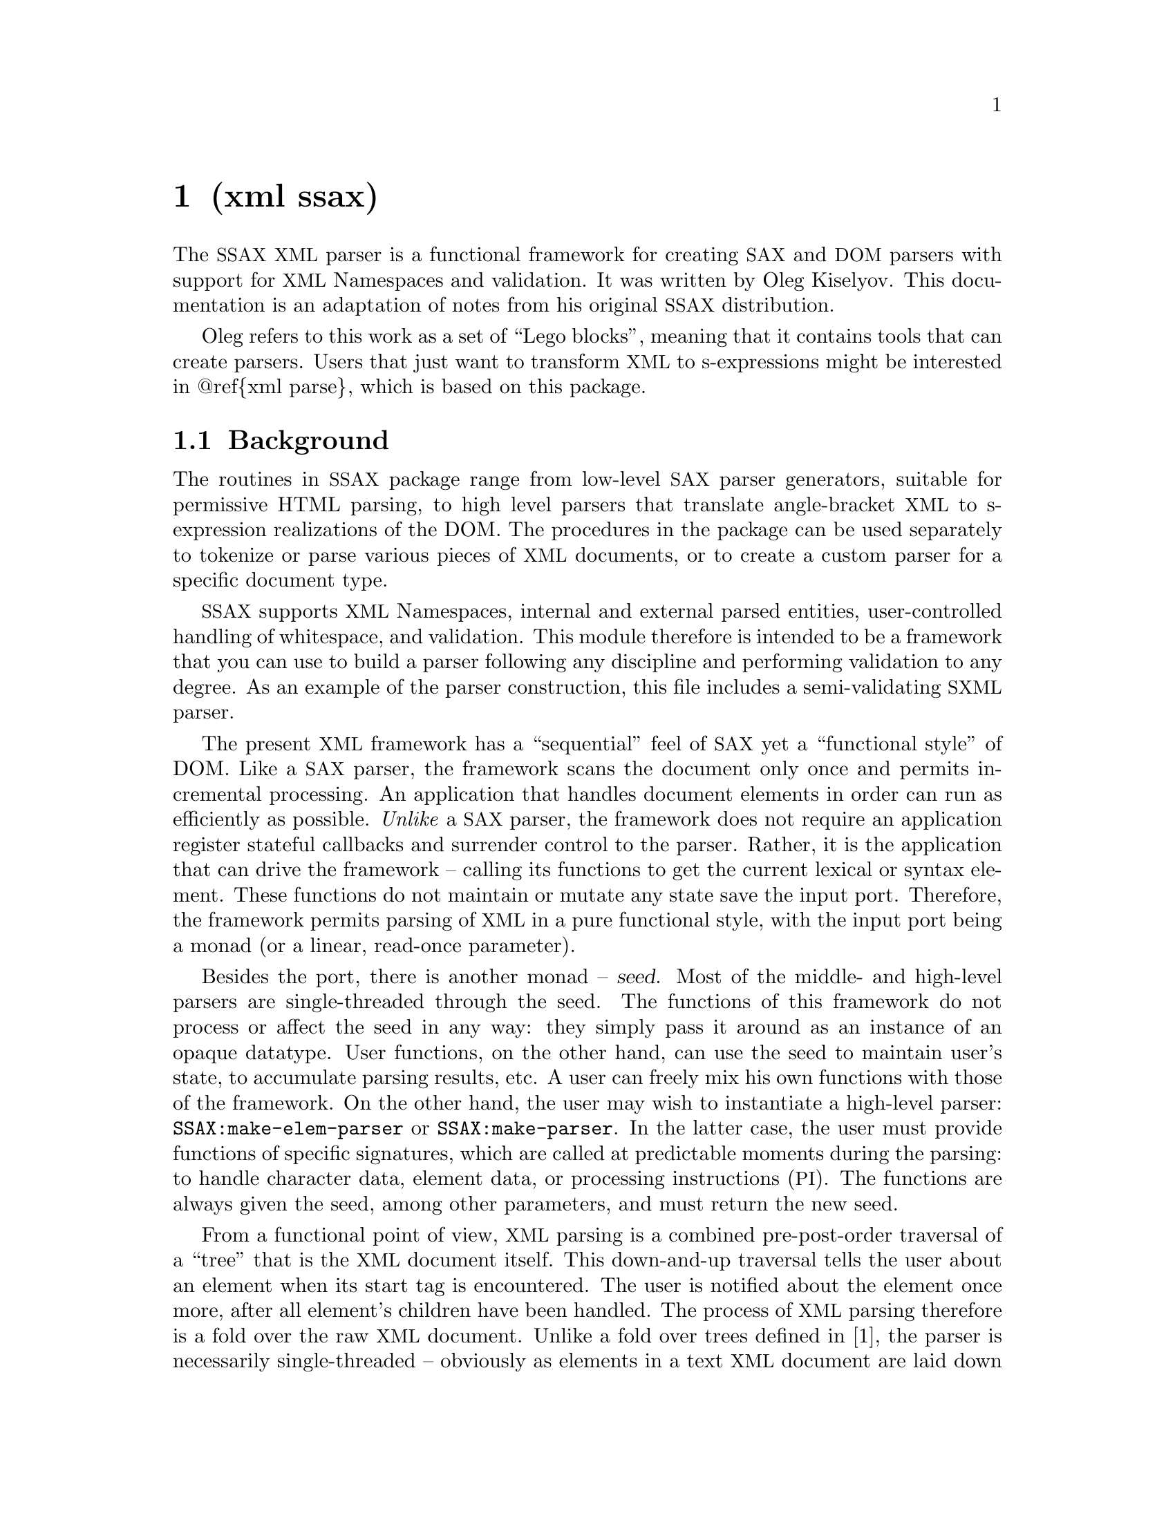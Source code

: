 @node xml ssax, Naming Conventions, term ansi-color, Top
@chapter (xml ssax) 

@cindex XML, parser
@cindex parser, XML
@cindex SSAX
@cindex SAX

The @acronym{SSAX} @acronym{XML} parser is a functional framework for
creating @acronym{SAX} and @acronym{DOM} parsers with support for
@acronym{XML} Namespaces and validation. It was written by Oleg
Kiselyov. This documentation is an adaptation of notes from his
original @acronym{SSAX} distribution.

Oleg refers to this work as a set of ``Lego blocks'', meaning that it
contains tools that can create parsers. Users that just want to
transform @acronym{XML} to s-expressions might be interested in
@@ref@{xml parse@}, which is based on this package.

@section Background

The routines in @acronym{SSAX} package range from low-level
@acronym{SAX} parser generators, suitable for permissive HTML parsing,
to high level parsers that translate angle-bracket @acronym{XML} to
s-expression realizations of the DOM. The procedures in the package
can be used separately to tokenize or parse various pieces of
@acronym{XML} documents, or to create a custom parser for a specific
document type.

@acronym{SSAX} supports @acronym{XML} Namespaces, internal and
external parsed entities, user-controlled handling of whitespace, and
validation. This module therefore is intended to be a framework that
you can use to build a parser following any discipline and performing
validation to any degree. As an example of the parser construction,
this file includes a semi-validating @acronym{SXML} parser.

The present @acronym{XML} framework has a ``sequential'' feel of
@acronym{SAX} yet a ``functional style'' of DOM. Like a @acronym{SAX}
parser, the framework scans the document only once and permits
incremental processing. An application that handles document elements
in order can run as efficiently as possible. @emph{Unlike} a
@acronym{SAX} parser, the framework does not require an application
register stateful callbacks and surrender control to the parser.
Rather, it is the application that can drive the framework -- calling
its functions to get the current lexical or syntax element. These
functions do not maintain or mutate any state save the input port.
Therefore, the framework permits parsing of @acronym{XML} in a pure
functional style, with the input port being a monad (or a linear,
read-once parameter).

Besides the port, there is another monad -- @var{seed}. Most of the
middle- and high-level parsers are single-threaded through the seed.
The functions of this framework do not process or affect the seed in
any way: they simply pass it around as an instance of an opaque
datatype. User functions, on the other hand, can use the seed to
maintain user's state, to accumulate parsing results, etc. A user can
freely mix his own functions with those of the framework. On the other
hand, the user may wish to instantiate a high-level parser:
@code{SSAX:make-elem-parser} or @code{SSAX:make-parser}. In the latter
case, the user must provide functions of specific signatures, which
are called at predictable moments during the parsing: to handle
character data, element data, or processing instructions
(@acronym{PI}). The functions are always given the seed, among other
parameters, and must return the new seed.

From a functional point of view, @acronym{XML} parsing is a combined
pre-post-order traversal of a ``tree'' that is the @acronym{XML}
document itself. This down-and-up traversal tells the user about an
element when its start tag is encountered. The user is notified about
the element once more, after all element's children have been handled.
The process of @acronym{XML} parsing therefore is a fold over the raw
@acronym{XML} document. Unlike a fold over trees defined in [1], the
parser is necessarily single-threaded -- obviously as elements in a
text @acronym{XML} document are laid down sequentially. The parser
therefore is a tree fold that has been transformed to accept an
accumulating parameter [1,2].

Formally, the denotational semantics of the parser can be expressed
as:

@smallexample
parser:: (Start-tag -> Seed -> Seed) ->
         (Start-tag -> Seed -> Seed -> Seed) ->
         (Char-Data -> Seed -> Seed) ->
         XML-text-fragment -> Seed -> Seed
parser fdown fup fchar "<elem attrs> content </elem>" seed
 = fup "<elem attrs>" seed
      (parser fdown fup fchar "content" (fdown "<elem attrs>" seed))

parser fdown fup fchar "char-data content" seed
 = parser fdown fup fchar "content" (fchar "char-data" seed)

parser fdown fup fchar "elem-content content" seed
 = parser fdown fup fchar "content" (
      parser fdown fup fchar "elem-content" seed)
@end smallexample

@noindent Compare the last two equations with the left fold:

@smallexample
fold-left kons elem:list seed = fold-left kons list (kons elem seed)
@end smallexample

The real parser created by @code{SSAX:make-parser} is slightly more
complicated, to account for processing instructions, entity
references, namespaces, processing of document type declaration, etc.

The @acronym{XML} standard document referred to in this module is
@uref{http://www.w3.org/TR/1998/REC-xml-19980210.html}.

The present file also defines a procedure that parses the text of an
@acronym{XML} document or of a separate element into SXML, an
S-expression-based model of an @acronym{XML} Information Set.
@acronym{SXML} is also an Abstract Syntax Tree of an @acronym{XML}
document. @acronym{SXML} is similar but not identical to DOM;
@acronym{SXML} is particularly suitable for Scheme-based XML/HTML
authoring, SXPath queries, and tree transformations. See SXML.html for
more details. @acronym{SXML} is a term implementation of evaluation of
the @acronym{XML} document [3]. The other implementation is
context-passing.

The present framework fully supports the
@uref{http://www.w3.org/TR/REC-xml-names/,@acronym{XML} Namespaces
Recommendation}.

Other links:

@enumerate
@item Jeremy Gibbons, Geraint Jones, ``The Under-appreciated Unfold,''
Proc. ICFP'98, 1998, pp. 273-279.
@item Richard S. Bird, The promotion and accumulation strategies in
transformational programming, ACM Trans. Progr. Lang. Systems,
6(4):487-504, October 1984.
@item Ralf Hinze, ``Deriving Backtracking Monad Transformers,''
Functional Pearl. Proc ICFP'00, pp. 186-197.
@end enumerate

@section Error Handling

If the parser encounters an error, it will throw an exception to the
key @code{parser-error}. The arguments will be of the form

@lisp
  (PORT MESSAGE SPECIALISING-MSG*)
@end lisp

The first argument is a port, which typically points to the offending
character or its neighborhood. You can then use @code{port-column} and
@code{port-line} to query the current position. @var{message} is the
description of the error. Other arguments supply more details about
the problem.

In addition, the present code invokes @code{SSAX:warn} to notify the
user about warnings that are NOT errors but might be of interest to
the user. At some point in time we should replace this method with
something extensible.

@section API

Currently, the only API reference is either in the source, or on
@uref{http://ssax.sourceforge.net}. Documentation patches accepted!

@ignore
   arch-tag: 29c9095c-3866-4571-8703-74368284f02e
@end ignore
